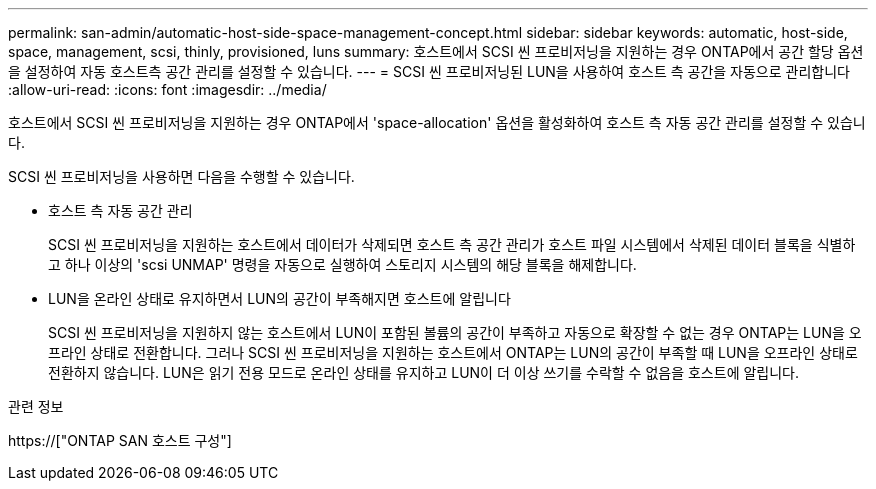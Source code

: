 ---
permalink: san-admin/automatic-host-side-space-management-concept.html 
sidebar: sidebar 
keywords: automatic, host-side, space, management, scsi, thinly, provisioned, luns 
summary: 호스트에서 SCSI 씬 프로비저닝을 지원하는 경우 ONTAP에서 공간 할당 옵션을 설정하여 자동 호스트측 공간 관리를 설정할 수 있습니다. 
---
= SCSI 씬 프로비저닝된 LUN을 사용하여 호스트 측 공간을 자동으로 관리합니다
:allow-uri-read: 
:icons: font
:imagesdir: ../media/


[role="lead"]
호스트에서 SCSI 씬 프로비저닝을 지원하는 경우 ONTAP에서 'space-allocation' 옵션을 활성화하여 호스트 측 자동 공간 관리를 설정할 수 있습니다.

SCSI 씬 프로비저닝을 사용하면 다음을 수행할 수 있습니다.

* 호스트 측 자동 공간 관리
+
SCSI 씬 프로비저닝을 지원하는 호스트에서 데이터가 삭제되면 호스트 측 공간 관리가 호스트 파일 시스템에서 삭제된 데이터 블록을 식별하고 하나 이상의 'scsi UNMAP' 명령을 자동으로 실행하여 스토리지 시스템의 해당 블록을 해제합니다.

* LUN을 온라인 상태로 유지하면서 LUN의 공간이 부족해지면 호스트에 알립니다
+
SCSI 씬 프로비저닝을 지원하지 않는 호스트에서 LUN이 포함된 볼륨의 공간이 부족하고 자동으로 확장할 수 없는 경우 ONTAP는 LUN을 오프라인 상태로 전환합니다. 그러나 SCSI 씬 프로비저닝을 지원하는 호스트에서 ONTAP는 LUN의 공간이 부족할 때 LUN을 오프라인 상태로 전환하지 않습니다. LUN은 읽기 전용 모드로 온라인 상태를 유지하고 LUN이 더 이상 쓰기를 수락할 수 없음을 호스트에 알립니다.



.관련 정보
https://["ONTAP SAN 호스트 구성"]
